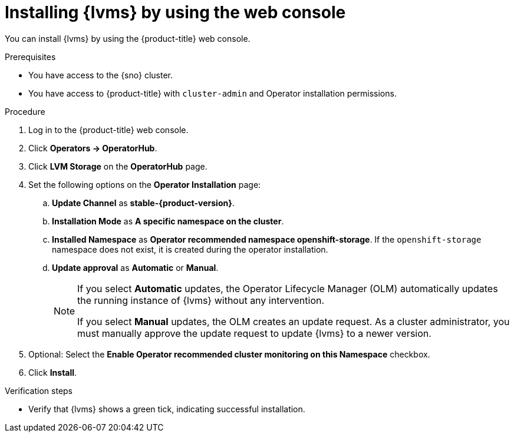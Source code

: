 // Module included in the following assemblies:
//
// storage/persistent_storage/persistent_storage_local/persistent-storage-using-lvms.adoc

:_mod-docs-content-type: PROCEDURE
[id="lvms-installing-lvms-with-web-console_{context}"]
= Installing {lvms} by using the web console

You can install {lvms} by using the {product-title} web console.

.Prerequisites

* You have access to the {sno} cluster.
* You have access to {product-title} with `cluster-admin` and Operator installation permissions.

.Procedure

. Log in to the {product-title} web console.
. Click *Operators -> OperatorHub*.
. Click *LVM Storage* on the *OperatorHub* page.
. Set the following options on the *Operator Installation* page:
.. *Update Channel* as *stable-{product-version}*.
.. *Installation Mode* as *A specific namespace on the cluster*.
.. *Installed Namespace* as *Operator recommended namespace openshift-storage*.
   If the `openshift-storage` namespace does not exist, it is created during the operator installation.
.. *Update approval* as *Automatic* or *Manual*.
+
[NOTE]
====
If you select *Automatic* updates, the Operator Lifecycle Manager (OLM) automatically updates the running instance of {lvms} without any intervention.

If you select *Manual* updates, the OLM creates an update request.
As a cluster administrator, you must manually approve the update request to update {lvms} to a newer version.
====
. Optional: Select the *Enable Operator recommended cluster monitoring on this Namespace* checkbox.
. Click *Install*.

.Verification steps

* Verify that {lvms} shows a green tick, indicating successful installation.
